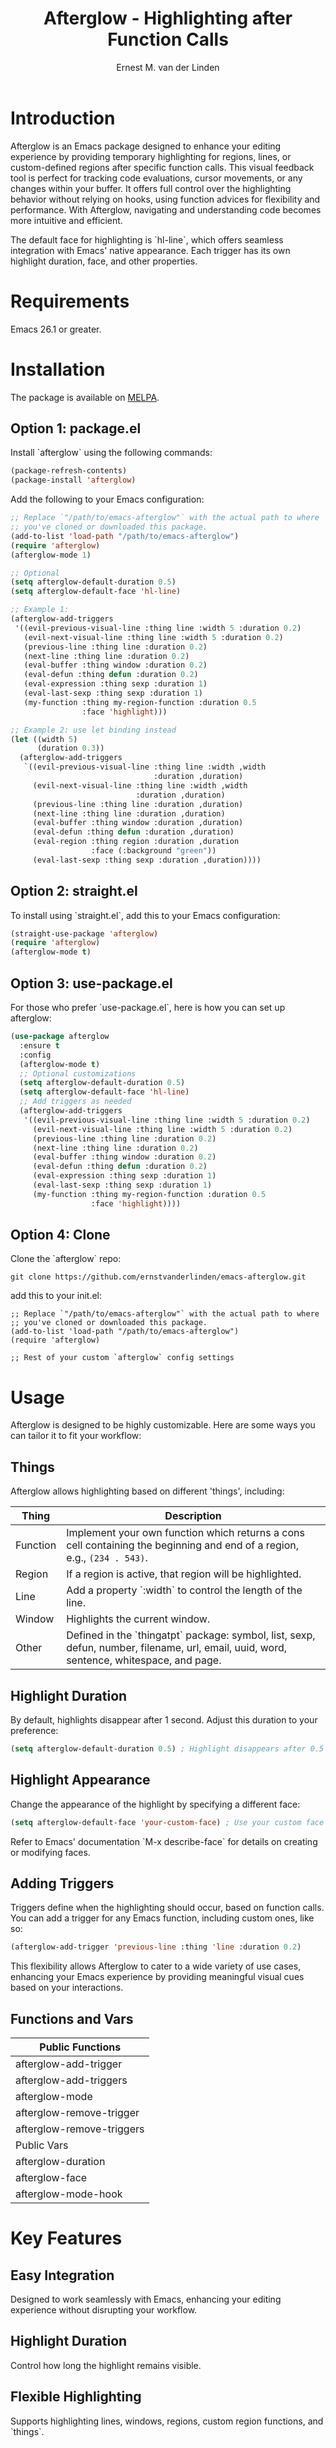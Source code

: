 #+TITLE: Afterglow - Highlighting after Function Calls
#+AUTHOR: Ernest M. van der Linden
#+URL: https://github.com/ernestvanderlinden/emacs-afterglow

* Introduction

Afterglow is an Emacs package designed to enhance your editing experience by providing temporary highlighting for regions, lines, or custom-defined regions after specific function calls. This visual feedback tool is perfect for tracking code evaluations, cursor movements, or any changes within your buffer. It offers full control over the highlighting behavior without relying on hooks, using function advices for flexibility and performance. With Afterglow, navigating and understanding code becomes more intuitive and efficient.

The default face for highlighting is `hl-line`, which offers seamless integration with Emacs' native appearance. Each trigger has its own highlight duration, face, and other properties.

[[file:example_video.gif]]

* Requirements

Emacs 26.1 or greater.

* Installation
The package is available on [[https://melpa.org/#/afterglow][MELPA]].

** Option 1: package.el

Install `afterglow` using the following commands:

#+BEGIN_SRC emacs-lisp
(package-refresh-contents)
(package-install 'afterglow)
#+END_SRC

Add the following to your Emacs configuration:

#+BEGIN_SRC emacs-lisp
;; Replace `"/path/to/emacs-afterglow"` with the actual path to where
;; you've cloned or downloaded this package.
(add-to-list 'load-path "/path/to/emacs-afterglow")
(require 'afterglow)
(afterglow-mode 1)

;; Optional
(setq afterglow-default-duration 0.5)
(setq afterglow-default-face 'hl-line)

;; Example 1:
(afterglow-add-triggers
 '((evil-previous-visual-line :thing line :width 5 :duration 0.2)
   (evil-next-visual-line :thing line :width 5 :duration 0.2)
   (previous-line :thing line :duration 0.2)
   (next-line :thing line :duration 0.2)
   (eval-buffer :thing window :duration 0.2)
   (eval-defun :thing defun :duration 0.2)
   (eval-expression :thing sexp :duration 1)
   (eval-last-sexp :thing sexp :duration 1)
   (my-function :thing my-region-function :duration 0.5 
                :face 'highlight)))

;; Example 2: use let binding instead
(let ((width 5)
      (duration 0.3))
  (afterglow-add-triggers
   `((evil-previous-visual-line :thing line :width ,width
                                :duration ,duration)
     (evil-next-visual-line :thing line :width ,width 
                            :duration ,duration)
     (previous-line :thing line :duration ,duration)
     (next-line :thing line :duration ,duration)
     (eval-buffer :thing window :duration ,duration)
     (eval-defun :thing defun :duration ,duration)
     (eval-region :thing region :duration ,duration 
                  :face (:background "green"))
     (eval-last-sexp :thing sexp :duration ,duration))))
#+END_SRC

** Option 2: straight.el

To install using `straight.el`, add this to your Emacs configuration:

    #+BEGIN_SRC emacs-lisp
    (straight-use-package 'afterglow)
    (require 'afterglow)
    (afterglow-mode t)
    #+END_SRC

** Option 3: use-package.el

For those who prefer `use-package.el`, here is how you can set up afterglow:

    #+BEGIN_SRC emacs-lisp
    (use-package afterglow
      :ensure t
      :config
      (afterglow-mode t)
      ;; Optional customizations
      (setq afterglow-default-duration 0.5)
      (setq afterglow-default-face 'hl-line)
      ;; Add triggers as needed
      (afterglow-add-triggers
       '((evil-previous-visual-line :thing line :width 5 :duration 0.2)
         (evil-next-visual-line :thing line :width 5 :duration 0.2)
         (previous-line :thing line :duration 0.2)
         (next-line :thing line :duration 0.2)
         (eval-buffer :thing window :duration 0.2)
         (eval-defun :thing defun :duration 0.2)
         (eval-expression :thing sexp :duration 1)
         (eval-last-sexp :thing sexp :duration 1)
         (my-function :thing my-region-function :duration 0.5
                      :face 'highlight))))
    #+END_SRC

** Option 4: Clone

Clone the `afterglow` repo:

#+BEGIN_SRC shell :results code :eval no-export :exports code
git clone https://github.com/ernstvanderlinden/emacs-afterglow.git 
#+END_SRC

add this to your init.el:

#+BEGIN_SRC elisp :results code :eval no-export :exports code
;; Replace `"/path/to/emacs-afterglow"` with the actual path to where
;; you've cloned or downloaded this package.
(add-to-list 'load-path "/path/to/emacs-afterglow")
(require 'afterglow)

;; Rest of your custom `afterglow` config settings
#+END_SRC

* Usage

Afterglow is designed to be highly customizable. Here are some ways you can tailor it to fit your workflow:

** Things

Afterglow allows highlighting based on different 'things', including:

| Thing    | Description                                                                                                                              |
|----------+------------------------------------------------------------------------------------------------------------------------------------------|
| Function | Implement your own function which returns a cons cell containing the beginning and end of a region, e.g., =(234 . 543)=.                 |
| Region   | If a region is active, that region will be highlighted.                                                                                  |
| Line     | Add a property `:width` to control the length of the line.                                                                               |
| Window   | Highlights the current window.                                                                                                           |
| Other    | Defined in the `thingatpt` package: symbol, list, sexp, defun, number, filename, url, email, uuid, word, sentence, whitespace, and page. |
***  

** Highlight Duration

By default, highlights disappear after 1 second. Adjust this duration to your preference:

#+BEGIN_SRC emacs-lisp
(setq afterglow-default-duration 0.5) ; Highlight disappears after 0.5 seconds.
#+END_SRC

** Highlight Appearance

Change the appearance of the highlight by specifying a different face:

#+BEGIN_SRC emacs-lisp
(setq afterglow-default-face 'your-custom-face) ; Use your custom face for highlighting.
#+END_SRC

Refer to Emacs' documentation `M-x describe-face` for details on creating or modifying faces.

** Adding Triggers

Triggers define when the highlighting should occur, based on function calls. You can add a trigger for any Emacs function, including custom ones, like so:

#+BEGIN_SRC emacs-lisp
(afterglow-add-trigger 'previous-line :thing 'line :duration 0.2)
#+END_SRC

This flexibility allows Afterglow to cater to a wide variety of use cases, enhancing your Emacs experience by providing meaningful visual cues based on your interactions.

** Functions and Vars

| Public Functions          |
|---------------------------|
| afterglow-add-trigger     |
| afterglow-add-triggers    |
| afterglow-mode            |
| afterglow-remove-trigger  |
| afterglow-remove-triggers |
|---------------------------|
| Public Vars               |
|---------------------------|
| afterglow-duration        |
| afterglow-face            |
| afterglow-mode-hook       |

* Key Features

** Easy Integration
Designed to work seamlessly with Emacs, enhancing your editing experience without disrupting your workflow.
** Highlight Duration
Control how long the highlight remains visible.
** Flexible Highlighting
Supports highlighting lines, windows, regions, custom region functions, and `things`.
** Fast and Friendly
Does not use hooks and only uses advice-add on functions.

* Related Packages

| Package      | Description                                          |
|--------------+------------------------------------------------------|
| beacon-mode  | Highlights the current line when the window scrolls. |
| hl-line-mode | Provides permanent line highlighting.                |

* Contributing

Contributions to Afterglow are welcome. Whether it's bug reports, feature suggestions, or code contributions, please feel free to reach out or submit a pull request.

* License

Afterglow is available under the MIT License. See the LICENSE file for more details.

* Special Thanks

Nicholas Vollmer and Chris Rayner, both of Melpa, who triggered me to add more features and not solely focus on evil-mode users.

